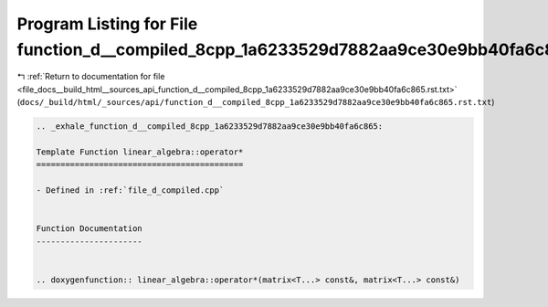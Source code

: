 
.. _program_listing_file_docs__build_html__sources_api_function_d__compiled_8cpp_1a6233529d7882aa9ce30e9bb40fa6c865.rst.txt:

Program Listing for File function_d__compiled_8cpp_1a6233529d7882aa9ce30e9bb40fa6c865.rst.txt
=============================================================================================

|exhale_lsh| :ref:`Return to documentation for file <file_docs__build_html__sources_api_function_d__compiled_8cpp_1a6233529d7882aa9ce30e9bb40fa6c865.rst.txt>` (``docs/_build/html/_sources/api/function_d__compiled_8cpp_1a6233529d7882aa9ce30e9bb40fa6c865.rst.txt``)

.. |exhale_lsh| unicode:: U+021B0 .. UPWARDS ARROW WITH TIP LEFTWARDS

.. code-block:: cpp

   .. _exhale_function_d__compiled_8cpp_1a6233529d7882aa9ce30e9bb40fa6c865:
   
   Template Function linear_algebra::operator*
   ===========================================
   
   - Defined in :ref:`file_d_compiled.cpp`
   
   
   Function Documentation
   ----------------------
   
   
   .. doxygenfunction:: linear_algebra::operator*(matrix<T...> const&, matrix<T...> const&)
